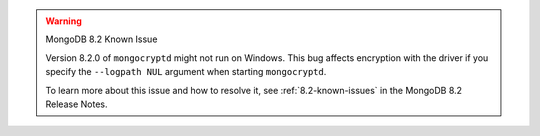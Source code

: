 .. warning:: MongoDB 8.2 Known Issue

   Version 8.2.0 of ``mongocryptd`` might not run on Windows.
   This bug affects encryption with the driver if you
   specify the ``--logpath NUL`` argument when starting
   ``mongocryptd``.

   To learn more about this issue and how to resolve it, see :ref:`8.2-known-issues`
   in the MongoDB 8.2 Release Notes.